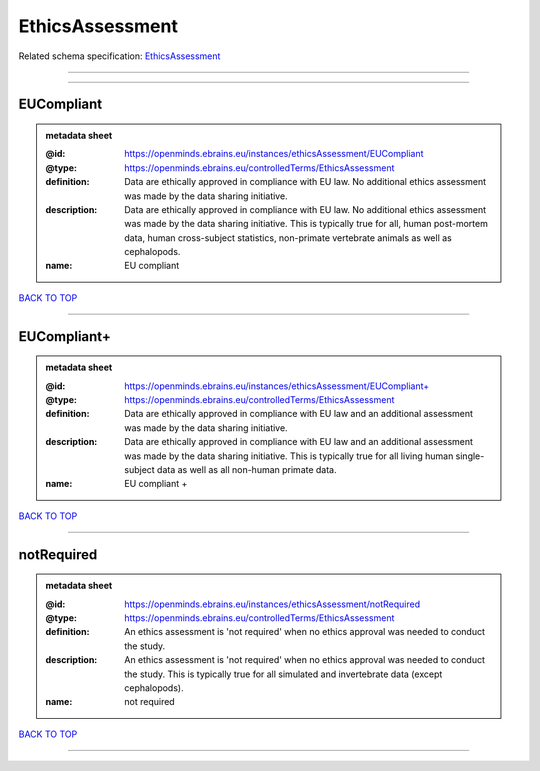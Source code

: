 ################
EthicsAssessment
################

Related schema specification: `EthicsAssessment <https://openminds-documentation.readthedocs.io/en/latest/schema_specifications/controlledTerms/ethicsAssessment.html>`_

------------

------------

EUCompliant
-----------

.. admonition:: metadata sheet

   :@id: https://openminds.ebrains.eu/instances/ethicsAssessment/EUCompliant
   :@type: https://openminds.ebrains.eu/controlledTerms/EthicsAssessment
   :definition: Data are ethically approved in compliance with EU law. No additional ethics assessment was made by the data sharing initiative.
   :description: Data are ethically approved in compliance with EU law. No additional ethics assessment was made by the data sharing initiative. This is typically true for all, human post-mortem data, human cross-subject statistics, non-primate vertebrate animals as well as cephalopods.
   :name: EU compliant

`BACK TO TOP <EthicsAssessment_>`_

------------

EUCompliant+
------------

.. admonition:: metadata sheet

   :@id: https://openminds.ebrains.eu/instances/ethicsAssessment/EUCompliant+
   :@type: https://openminds.ebrains.eu/controlledTerms/EthicsAssessment
   :definition: Data are ethically approved in compliance with EU law and an additional assessment was made by the data sharing initiative.
   :description: Data are ethically approved in compliance with EU law and an additional assessment was made by the data sharing initiative. This is typically true for all living human single-subject data as well as all non-human primate data.
   :name: EU compliant +

`BACK TO TOP <EthicsAssessment_>`_

------------

notRequired
-----------

.. admonition:: metadata sheet

   :@id: https://openminds.ebrains.eu/instances/ethicsAssessment/notRequired
   :@type: https://openminds.ebrains.eu/controlledTerms/EthicsAssessment
   :definition: An ethics assessment is 'not required' when no ethics approval was needed to conduct the study.
   :description: An ethics assessment is 'not required' when no ethics approval was needed to conduct the study. This is typically true for all simulated and invertebrate data (except cephalopods).
   :name: not required

`BACK TO TOP <EthicsAssessment_>`_

------------

